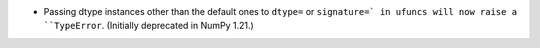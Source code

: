 * Passing dtype instances other than the default ones to
  ``dtype=`` or ``signature=` in ufuncs will now raise a
  ``TypeError``.  (Initially deprecated in NumPy 1.21.)
